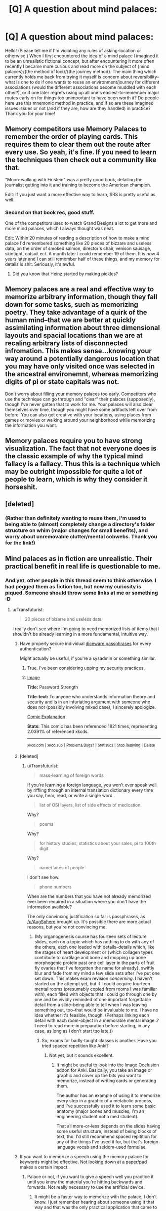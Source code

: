 #+TITLE: [Q] A question about mind palaces:

* [Q] A question about mind palaces:
:PROPERTIES:
:Author: MultipartiteMind
:Score: 11
:DateUnix: 1448217144.0
:DateShort: 2015-Nov-22
:END:
Hello! (Please tell me if I'm violating any rules of asking-location or otherwise.) When I first encountered the idea of a mind palace I imagined it to be an unrealistic fictional concept, but after encountering it more often recently I became more curious and read more on the subject of {mind palaces}/{the method of loci}/{the journey method}. The main thing which currently holds me back from trying it myself is concern about reversibility--what is one to do if one wants to reuse an environment/journey for different associations (would the different associations become muddled with each other?), or if one later regrets using up all one's easiest-to-remember major routes early on for things too unimportant to have been worth it? Do people here use this mnemonic method in practice, and if so are these imagined issues issues or not (and if they are, how are they handled) in practice? Thank you for your time!


** Memory competitors use Memory Palaces to remember the order of playing cards. This requires them to clear them out the route after every use. So yeah, it's fine. If you need to learn the techniques then check out a community like that.

"Moon-walking with Einstein" was a pretty good book, detailing the journalist getting into it and training to become the American champion.

Edit: If you just want a more effective way to learn, SRS is pretty useful as well.
:PROPERTIES:
:Author: Revisional_Sin
:Score: 10
:DateUnix: 1448222702.0
:DateShort: 2015-Nov-22
:END:

*** Second on that book rec, good stuff.

One of the competitors used to watch Grand Designs a lot to get more and more mind palaces, which I always thought was neat.

Edit: Within 20 minutes of reading a description of how to make a mind palace I'd remembered something like 20 pieces of bizzare and useless data, on the order of smoked salmon, director's chair, venison sausage, skintight, catsuit ect. A month later I could remember 19 of them. It is now 4 years later and I can still remember half of these things, and my memory for details is shit. Seriously, it's awful.
:PROPERTIES:
:Author: FuguofAnotherWorld
:Score: 5
:DateUnix: 1448235318.0
:DateShort: 2015-Nov-23
:END:

**** Did you know that Heinz started by making pickles?
:PROPERTIES:
:Author: quickpocket
:Score: 1
:DateUnix: 1448403900.0
:DateShort: 2015-Nov-25
:END:


** Memory palaces are a real and effective way to memorize arbitrary information, though they fall down for some tasks, such as memorizing poetry. They take advantage of a quirk of the human mind--that we are better at quickly assimilating information about three dimensional layouts and spacial locations than we are at recaling arbitrary lists of disconnected infromation. This makes sense...knowing your way around a potentially dangerous location that you may have only visited once was selected in the ancestral environemnt, whereas memorizing digits of pi or state capitals was not.

Don't worry about filling your memory palaces too early. Competitors who use the technique can go through and "clear" their palaces (supposedly), though I've never gotten that to work for me. Your palaces will also clear themselves over time, though you might have some artifacts left over from before. You can also get creative with your locations, using places from games or movies or walking around your neighborhood while memorizing the information you want.
:PROPERTIES:
:Author: Amonwilde
:Score: 3
:DateUnix: 1448298236.0
:DateShort: 2015-Nov-23
:END:


** Memory palaces require you to have strong visualization. The fact that not everyone does is the classic example of why the typical mind fallacy is a fallacy. Thus this is a technique which may be outright impossible for quite a lot of people to learn, which is why they consider it horseshit.
:PROPERTIES:
:Author: Izeinwinter
:Score: 3
:DateUnix: 1448456459.0
:DateShort: 2015-Nov-25
:END:


** [deleted]
:PROPERTIES:
:Score: 2
:DateUnix: 1448225258.0
:DateShort: 2015-Nov-23
:END:

*** (Rather than definitely wanting to reuse them, I'm used to being able to (almost) completely change a directory's folder structure on whim (major changes for small benefits), and worry about unremovable clutter/mental cobwebs. Thank you for the link!)
:PROPERTIES:
:Author: MultipartiteMind
:Score: 1
:DateUnix: 1448263923.0
:DateShort: 2015-Nov-23
:END:


** Mind palaces as in fiction are unrealistic. Their practical benefit in real life is questionable to me.
:PROPERTIES:
:Author: Transfuturist
:Score: 1
:DateUnix: 1448235938.0
:DateShort: 2015-Nov-23
:END:

*** And yet, other people in this thread seem to think otherwise. I had pegged them as fiction too, but now my curiosity is piqued. Someone should throw some links at me or something :D
:PROPERTIES:
:Author: biomatter
:Score: 3
:DateUnix: 1448265574.0
:DateShort: 2015-Nov-23
:END:

**** u/Transfuturist:
#+begin_quote
  20 pieces of bizarre and useless data
#+end_quote

I really don't see where I'm going to need memorized lists of items that I shouldn't be already learning in a more fundamental, intuitive way.
:PROPERTIES:
:Author: Transfuturist
:Score: 1
:DateUnix: 1448292888.0
:DateShort: 2015-Nov-23
:END:

***** Have properly secure individual [[https://xkcd.com/936/][diceware passphrases]] for every authentication?

Might actually be useful, if you're a sysadmin or something similar.
:PROPERTIES:
:Author: AugSphere
:Score: 3
:DateUnix: 1448297363.0
:DateShort: 2015-Nov-23
:END:

****** True. I've been considering upping my security practices.
:PROPERTIES:
:Author: Transfuturist
:Score: 2
:DateUnix: 1448312697.0
:DateShort: 2015-Nov-24
:END:


****** [[http://imgs.xkcd.com/comics/password_strength.png][Image]]

*Title:* Password Strength

*Title-text:* To anyone who understands information theory and security and is in an infuriating argument with someone who does not (possibly involving mixed case), I sincerely apologize.

[[http://www.explainxkcd.com/wiki/index.php/936#Explanation][Comic Explanation]]

*Stats:* This comic has been referenced 1821 times, representing 2.0391% of referenced xkcds.

--------------

^{[[http://www.xkcd.com][xkcd.com]]} ^{|} ^{[[http://www.reddit.com/r/xkcd/][xkcd sub]]} ^{|} ^{[[http://www.reddit.com/r/xkcd_transcriber/][Problems/Bugs?]]} ^{|} ^{[[http://xkcdref.info/statistics/][Statistics]]} ^{|} ^{[[http://reddit.com/message/compose/?to=xkcd_transcriber&subject=ignore%20me&message=ignore%20me][Stop Replying]]} ^{|} ^{[[http://reddit.com/message/compose/?to=xkcd_transcriber&subject=delete&message=delete%20t1_cxa9ril][Delete]]}
:PROPERTIES:
:Author: xkcd_transcriber
:Score: 1
:DateUnix: 1448297377.0
:DateShort: 2015-Nov-23
:END:


***** [deleted]
:PROPERTIES:
:Score: 3
:DateUnix: 1448309360.0
:DateShort: 2015-Nov-23
:END:

****** u/Transfuturist:
#+begin_quote
  mass-learning of foreign words
#+end_quote

If you're learning a foreign language, you won't ever speak well by riffling through an internal translation dictionary every time you say, hear, read, or write a single word.

#+begin_quote
  list of OSI layers, list of side effects of medication
#+end_quote

Why?

#+begin_quote
  poems
#+end_quote

Why?

#+begin_quote
  for history studies, statistics about your sales, pi to 100th digit
#+end_quote

Why?

#+begin_quote
  name/faces of people
#+end_quote

I don't see how.

#+begin_quote
  phone numbers
#+end_quote

When are the numbers that you have not already memorized ever been required in a situation where you don't have the information available?

The only convincing justification so far is passphrases, as [[/u/AugSphere]] brought up. It's possible there are more actual reasons, but you're not convincing me.
:PROPERTIES:
:Author: Transfuturist
:Score: 1
:DateUnix: 1448315390.0
:DateShort: 2015-Nov-24
:END:

******* (My organogenesis course has fourteen sets of lecture slides, each on a topic which has nothing to do with any of the others, each one loaded with details--details which, like the stages of heart development or {which collagen types contribute to cartilage and bone and mopping up bone morphogenic protein past one cell layer in the parts of fruit fly ovaries that I've forgotten the name for already}, swiftly blur and fade from my mind a few slide sets after I've put one set down. This makes exam revision /concerning/. I haven't started on the attempt yet, but if I could acquire fourteen mental rooms (presumably copied from rooms I was familiar with), each filled with objects that I could go through one by one and be vividly reminded of one important forgettable detail from a slide--being able to tell when I was leaving something out, too--that would be invaluable to me. I have no idea whether it's feasible, though. (Perhaps linking each detail with each room-object in a memorable mental image..? I need to read more in preparation before starting, in any case, as long as I don't start too late.))
:PROPERTIES:
:Author: MultipartiteMind
:Score: 1
:DateUnix: 1448406799.0
:DateShort: 2015-Nov-25
:END:

******** So, exams for badly-taught classes is another. Have you tried spaced repetition like Anki?
:PROPERTIES:
:Author: Transfuturist
:Score: 2
:DateUnix: 1448425437.0
:DateShort: 2015-Nov-25
:END:

********* Not yet, but it sounds excellent.
:PROPERTIES:
:Author: MultipartiteMind
:Score: 1
:DateUnix: 1448446884.0
:DateShort: 2015-Nov-25
:END:

********** It might be useful to look into the Image Occlusion addon for Anki. Basically, you take an image or graphic and cover up the bits you want to memorize, instead of writing cards or generating them.

The author has an example of using it to memorize every step in a graphic of a metabolic process, and I've successfully used it to learn some basic anatomy (major bones and muscles, I'm an engineering student not a med student).

That all more-or-less depends on the slides having some useful structure, instead of being blocks of text, tho. I'd still recommend spaced repitition for any of the things I've used it for, but that's foreign-language vocab and seldom-used formulae.
:PROPERTIES:
:Author: qgml
:Score: 1
:DateUnix: 1448732025.0
:DateShort: 2015-Nov-28
:END:


***** If you want to memorize a speech using the memory palace for keywords might be effective. Not looking down at a paper/pad makes a certain impact.
:PROPERTIES:
:Author: Liberticus
:Score: 1
:DateUnix: 1448406032.0
:DateShort: 2015-Nov-25
:END:

****** Palace or not, if you want to give a speech well you practice it until you know the material you're hitting backwards and forwards. Not really necessary to use the artificial device.
:PROPERTIES:
:Author: Transfuturist
:Score: 1
:DateUnix: 1448425068.0
:DateShort: 2015-Nov-25
:END:

******* It might be a faster way to memorize with the palace, I don't know. I just remember hearing about someone using it that way and that was the only practical application that came to mind.
:PROPERTIES:
:Author: Liberticus
:Score: 1
:DateUnix: 1448446067.0
:DateShort: 2015-Nov-25
:END:
